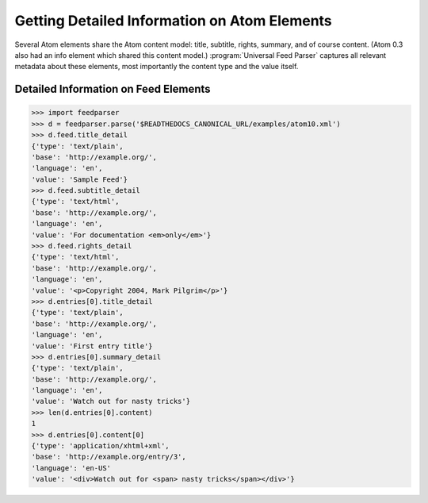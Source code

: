 Getting Detailed Information on Atom Elements
=============================================

Several Atom elements share the Atom content model: title, subtitle, rights,
summary, and of course content. (Atom 0.3 also had an info element which
shared this content model.) :program:`Universal Feed Parser` captures all
relevant metadata about these elements, most importantly the content type and
the value itself.

Detailed Information on Feed Elements
-------------------------------------

..  code-block:: pycon

    >>> import feedparser
    >>> d = feedparser.parse('$READTHEDOCS_CANONICAL_URL/examples/atom10.xml')
    >>> d.feed.title_detail
    {'type': 'text/plain',
    'base': 'http://example.org/',
    'language': 'en',
    'value': 'Sample Feed'}
    >>> d.feed.subtitle_detail
    {'type': 'text/html',
    'base': 'http://example.org/',
    'language': 'en',
    'value': 'For documentation <em>only</em>'}
    >>> d.feed.rights_detail
    {'type': 'text/html',
    'base': 'http://example.org/',
    'language': 'en',
    'value': '<p>Copyright 2004, Mark Pilgrim</p>'}
    >>> d.entries[0].title_detail
    {'type': 'text/plain',
    'base': 'http://example.org/',
    'language': 'en',
    'value': 'First entry title'}
    >>> d.entries[0].summary_detail
    {'type': 'text/plain',
    'base': 'http://example.org/',
    'language': 'en',
    'value': 'Watch out for nasty tricks'}
    >>> len(d.entries[0].content)
    1
    >>> d.entries[0].content[0]
    {'type': 'application/xhtml+xml',
    'base': 'http://example.org/entry/3',
    'language': 'en-US'
    'value': '<div>Watch out for <span> nasty tricks</span></div>'}
